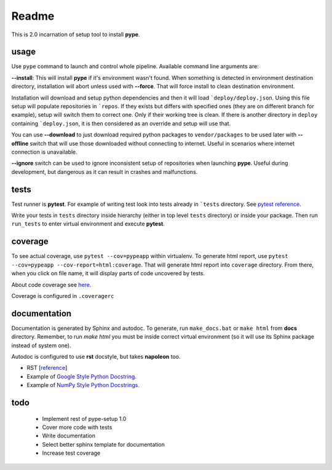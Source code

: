 Readme
======

This is 2.0 incarnation of setup tool to install **pype**.

usage
-----

Use ``pype`` command to launch and control whole pipeline. Available command
line arguments are:

**--install**: This will install **pype** if it's environment wasn't found. When something is
detected in environment destination directory, installation will abort unless used with **--force**. That will force install to clean destination environment.

Installation will download and setup python dependencies and then it will load ```deploy/deploy.json``. Using this file setup will populate repositories in ```repos``. If they exists but differs with specified ones (they are on different branch for example), setup will switch them to
correct one. Only if their working tree is clean. If there is another directory in ``deploy`` containing ```deploy.json``, it is then considered as an override and setup will use that.

You can use **--download** to just download required python packages to ``vendor/packages`` to be
used later with **--offline** switch that will use those downloaded without connecting to internet. Useful in scenarios where internet connection is unavailable.

**--ignore** switch can be used to ignore inconsistent setup of repositories when launching **pype**. Useful during development, but dangerous as it can result in crashes and malfunctions.

tests
-----

Test runner is **pytest**. For example of writing test look into tests already in ```tests`` directory. See `pytest reference <https://docs.pytest.org/en/latest/reference.html>`_.

Write your tests in ``tests`` directory inside hierarchy (either in top level ``tests`` directory) or inside your package. Then run ``run_tests`` to enter virtual environment and execute **pytest**.

coverage
--------

To see actual coverage, use ``pytest --cov=pypeapp`` within virtualenv. To generate html report, use ``pytest --cov=pypeapp --cov-report=html:coverage``. That will generate html report into ``coverage`` directory. From there, when you click on file name, it will display parts of code uncovered by tests.

About code coverage see `here <https://hackingthelibrary.org/posts/2018-02-09-code-coverage/>`_.

Coverage is configured in ``.coveragerc``

documentation
-------------

Documentation is generated by Sphinx and autodoc. To generate, run ``make_docs.bat`` or ``make html`` from **docs** directory. Remember, to run `make html` you must be inside correct virtual environment (so it will use its Sphinx package instead of system one).

Autodoc is configured to use **rst** docstyle, but takes **napoleon** too.

- RST [`reference <https://www.sphinx-doc.org/en/master/usage/restructuredtext/index.html>`_]
- Example of `Google Style Python Docstring <http://www.sphinx-doc.org/en/master/usage/extensions/example_google.html#example-google>`_.
- Example of `NumPy Style Python Docstrings <http://www.sphinx-doc.org/en/master/usage/extensions/example_numpy.html#example-numpy>`_.

todo
----

 - Implement rest of pype-setup 1.0
 - Cover more code with tests
 - Write documentation
 - Select better sphinx template for documentation
 - Increase test coverage
